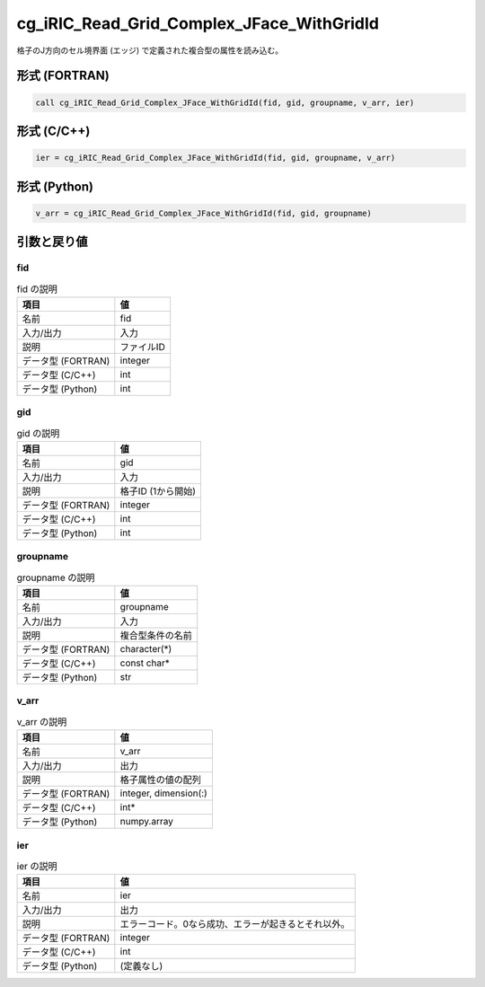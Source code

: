 .. _sec_ref_cg_iRIC_Read_Grid_Complex_JFace_WithGridId:

cg_iRIC_Read_Grid_Complex_JFace_WithGridId
==========================================

格子のJ方向のセル境界面 (エッジ) で定義された複合型の属性を読み込む。

形式 (FORTRAN)
-----------------

.. code-block:: fortran

   call cg_iRIC_Read_Grid_Complex_JFace_WithGridId(fid, gid, groupname, v_arr, ier)

形式 (C/C++)
-----------------

.. code-block:: c

   ier = cg_iRIC_Read_Grid_Complex_JFace_WithGridId(fid, gid, groupname, v_arr)

形式 (Python)
-----------------

.. code-block:: python

   v_arr = cg_iRIC_Read_Grid_Complex_JFace_WithGridId(fid, gid, groupname)

引数と戻り値
----------------------------

fid
~~~

.. list-table:: fid の説明
   :header-rows: 1

   * - 項目
     - 値
   * - 名前
     - fid
   * - 入力/出力
     - 入力

   * - 説明
     - ファイルID
   * - データ型 (FORTRAN)
     - integer
   * - データ型 (C/C++)
     - int
   * - データ型 (Python)
     - int

gid
~~~

.. list-table:: gid の説明
   :header-rows: 1

   * - 項目
     - 値
   * - 名前
     - gid
   * - 入力/出力
     - 入力

   * - 説明
     - 格子ID (1から開始)
   * - データ型 (FORTRAN)
     - integer
   * - データ型 (C/C++)
     - int
   * - データ型 (Python)
     - int

groupname
~~~~~~~~~

.. list-table:: groupname の説明
   :header-rows: 1

   * - 項目
     - 値
   * - 名前
     - groupname
   * - 入力/出力
     - 入力

   * - 説明
     - 複合型条件の名前
   * - データ型 (FORTRAN)
     - character(*)
   * - データ型 (C/C++)
     - const char*
   * - データ型 (Python)
     - str

v_arr
~~~~~

.. list-table:: v_arr の説明
   :header-rows: 1

   * - 項目
     - 値
   * - 名前
     - v_arr
   * - 入力/出力
     - 出力

   * - 説明
     - 格子属性の値の配列
   * - データ型 (FORTRAN)
     - integer, dimension(:)
   * - データ型 (C/C++)
     - int*
   * - データ型 (Python)
     - numpy.array

ier
~~~

.. list-table:: ier の説明
   :header-rows: 1

   * - 項目
     - 値
   * - 名前
     - ier
   * - 入力/出力
     - 出力

   * - 説明
     - エラーコード。0なら成功、エラーが起きるとそれ以外。
   * - データ型 (FORTRAN)
     - integer
   * - データ型 (C/C++)
     - int
   * - データ型 (Python)
     - (定義なし)

